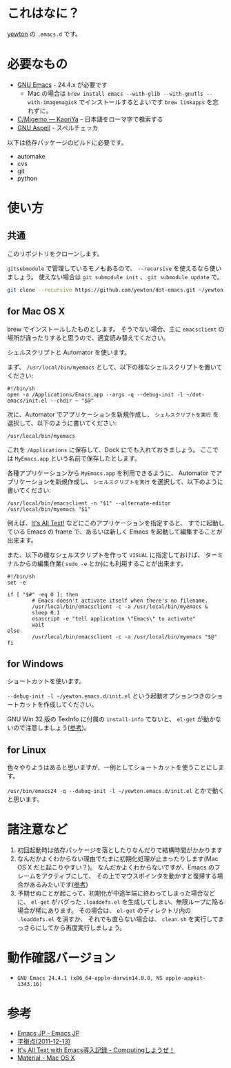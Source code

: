 #+STARTUP: showall
* これはなに？
[[https://twitter.com/yewton][yewton]] の =.emacs.d= です。

* 必要なもの
- [[http://www.gnu.org/software/emacs/][GNU Emacs]] - 24.4.x が必要です
  - Mac の場合は =brew install emacs --with-glib --with-gnutls --with-imagemagick= でインストールするとよいです
    =brew linkapps= を忘れずに。
- [[http://www.kaoriya.net/software/cmigemo/][C/Migemo — KaoriYa]] - 日本語をローマ字で検索する
- [[http://aspell.net/][GNU Aspell]] - スペルチェッカ

以下は依存パッケージのビルドに必要です。

- automake
- cvs
- git
- python

* 使い方
** 共通
このリポジトリをクローンします。

=gitsubmodule= で管理しているモノもあるので、 =--recursive= を使えるなら使いましょう。
使えない場合は =git submodule init= 、 =git submodule update= で。

#+BEGIN_SRC sh
git clone --recursive https://github.com/yewton/dot-emacs.git ~/yewton.emacs.d
#+END_SRC

** for Mac OS X
brew でインストールしたものとします。
そうでない場合、主に =emacsclient= の場所が違ったりすると思うので、適宜読み替えてください。

シェルスクリプトと Automator を使います。

まず、 =/usr/local/bin/myemacs= として、以下の様なシェルスクリプトを置いてください:

#+BEGIN_SRC shell-script
#!/bin/sh
open -a /Applications/Emacs.app --args -q --debug-init -l ~/dot-emacs/init.el --chdir ~ "$@"
#+END_SRC

次に、Automator でアプリケーションを新規作成し、
=シェルスクリプトを実行= を選択して、以下のように書いてください:

#+BEGIN_SRC shell-script
/usr/local/bin/myemacs
#+END_SRC

これを =/Applications= に保存して、Dock にでも入れておきましょう。
ここでは =MyEmacs.app= という名前で保存したとします。

各種アプリケーションから =MyEmacs.app= を利用できるように、
Automator でアプリケーションを新規作成し、
=シェルスクリプトを実行= を選択して、以下のように書いてください:

#+BEGIN_SRC shell-script
/usr/local/bin/emacsclient -n "$1" --alternate-editor /usr/local/bin/myemacs "$1"
#+END_SRC

例えば、[[https://addons.mozilla.org/ja/firefox/addon/its-all-text/][It's All Text!]] などにこのアプリケーションを指定すると、
すでに起動している Emacs の frame で、あるいは新しく Emacs を起動して編集することが出来ます。

また、以下の様なシェルスクリプトを作って =VISUAL= に指定しておけば、
ターミナルからの編集作業( =sudo -e= とか)にも利用することが出来ます。

#+BEGIN_SRC shell-script
#!/bin/sh
set -e

if [ "$#" -eq 0 ]; then
        # Emacs doesn't activate itself when there's no filename.
        /usr/local/bin/emacsclient -c -a /usr/local/bin/myemacs &
        sleep 0.1
        osascript -e "tell application \"Emacs\" to activate"
        wait
else
        /usr/local/bin/emacsclient -c -a /usr/local/bin/myemacs "$@"
fi
#+END_SRC

** for Windows
ショートカットを使います。

=--debug-init -l ~/yewton.emacs.d/init.el= という起動オプションつきのショートカットを作成してください。

GNU Win 32 版の TexInfo に付属の =install-info= でないと、
=el-get= が動かないので注意しましょう([[https://github.com/dimitri/el-get#installation-dependencies][参考]])。

** for Linux
色々やりようはあると思いますが、一例としてショートカットを使うことにします。

=/usr/bin/emacs24 -q --debug-init -l ~/yewton.emacs.d/init.el= とかで動くと思います。

* 諸注意など
1. 初回起動時は依存パッケージを落としたりなんだりで結構時間がかかります
2. なんだかよくわからない理由でたまに初期化処理が止まったりします(Mac OS X だと起こりやすい？)。
   なんだかよくわからないですが、Emacs のフレームをアクティブにして、
   その上でマウスポインタを動かすと復帰する場合があるみたいです([[https://github.com/dimitri/el-get/issues/698#issuecomment-5514456][参考]])
3. 予期せぬことが起こって、初期化が中途半端に終わってしまった場合などに、
   =el-get= がバグった =.loaddefs.el= を生成してしまい、無限ループに陥る場合が稀にあります。
   その場合は、 =el-get= のディレクトリ内の =.loaddefs.el= を消すか、
   それでも直らない場合は、 =clean.sh= を実行してまっさらにしてから再度実行しましょう。

* 動作確認バージョン
- =GNU Emacs 24.4.1 (x86_64-apple-darwin14.0.0, NS apple-appkit-1343.16)=

* 参考
- [[http://emacs-jp.github.io/][Emacs JP - Emacs JP]]
- [[http://uwabami.junkhub.org/log/?date=20111213][平衡点(2011-12-13)]]
- [[http://d.hatena.ne.jp/debiandebian/20101122/1290371677][It's All Text with Emacs導入記録 - Computingしようぜ！]]
- [[http://korewanetadesu.com/tag/mac-os-x.html][Material - Mac OS X]]
